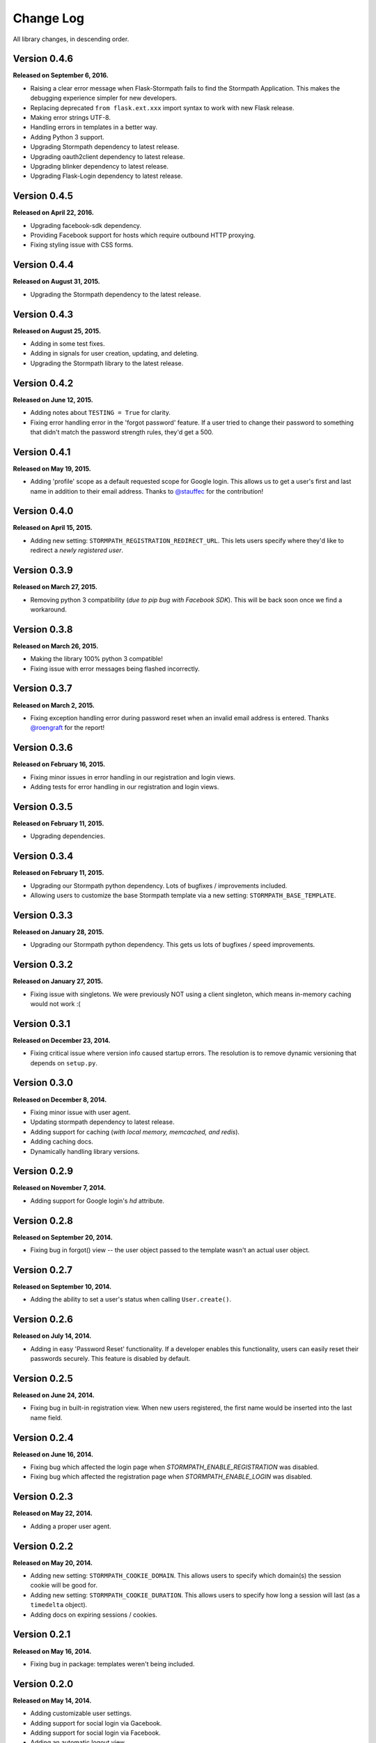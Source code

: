 .. _changelog:


Change Log
==========

All library changes, in descending order.


Version 0.4.6
-------------

**Released on September 6, 2016.**

- Raising a clear error message when Flask-Stormpath fails to find the Stormpath
  Application. This makes the debugging experience simpler for new developers.
- Replacing deprecated ``from flask.ext.xxx`` import syntax to work with new
  Flask release.
- Making error strings UTF-8.
- Handling errors in templates in a better way.
- Adding Python 3 support.
- Upgrading Stormpath dependency to latest release.
- Upgrading oauth2client dependency to latest release.
- Upgrading blinker dependency to latest release.
- Upgrading Flask-Login dependency to latest release.


Version 0.4.5
-------------

**Released on April 22, 2016.**

- Upgrading facebook-sdk dependency.
- Providing Facebook support for hosts which require outbound HTTP proxying.
- Fixing styling issue with CSS forms.


Version 0.4.4
-------------

**Released on August 31, 2015.**

- Upgrading the Stormpath dependency to the latest release.


Version 0.4.3
-------------

**Released on August 25, 2015.**

- Adding in some test fixes.
- Adding in signals for user creation, updating, and deleting.
- Upgrading the Stormpath library to the latest release.


Version 0.4.2
-------------

**Released on June 12, 2015.**

- Adding notes about ``TESTING = True`` for clarity.
- Fixing error handling error in the 'forgot password' feature.  If a user tried
  to change their password to something that didn't match the password strength
  rules, they'd get a 500.


Version 0.4.1
-------------

**Released on May 19, 2015.**

- Adding 'profile' scope as a default requested scope for Google login.  This
  allows us to get a user's first and last name in addition to their email
  address.  Thanks to `@stauffec <https://github.com/stauffec>`_ for the
  contribution!


Version 0.4.0
-------------

**Released on April 15, 2015.**

- Adding new setting: ``STORMPATH_REGISTRATION_REDIRECT_URL``.  This lets users
  specify where they'd like to redirect a *newly registered user*.


Version 0.3.9
-------------

**Released on March 27, 2015.**

- Removing python 3 compatibility (*due to pip bug with Facebook SDK*).  This
  will be back soon once we find a workaround.


Version 0.3.8
-------------

**Released on March 26, 2015.**

- Making the library 100% python 3 compatible!
- Fixing issue with error messages being flashed incorrectly.


Version 0.3.7
-------------

**Released on March 2, 2015.**

- Fixing exception handling error during password reset when an invalid email
  address is entered.  Thanks `@roengraft <https://github.com/roengraft>`_ for
  the report!


Version 0.3.6
-------------

**Released on February 16, 2015.**

- Fixing minor issues in error handling in our registration and login views.
- Adding tests for error handling in our registration and login views.


Version 0.3.5
-------------

**Released on February 11, 2015.**

- Upgrading dependencies.


Version 0.3.4
-------------

**Released on February 11, 2015.**

- Upgrading our Stormpath python dependency.  Lots of bugfixes / improvements
  included.
- Allowing users to customize the base Stormpath template via a new setting:
  ``STORMPATH_BASE_TEMPLATE``.


Version 0.3.3
-------------

**Released on January 28, 2015.**

- Upgrading our Stormpath python dependency.  This gets us lots of bugfixes /
  speed improvements.


Version 0.3.2
-------------

**Released on January 27, 2015.**

- Fixing issue with singletons.  We were previously NOT using a client
  singleton, which means in-memory caching would not work :(


Version 0.3.1
-------------

**Released on December 23, 2014.**

- Fixing critical issue where version info caused startup errors.  The
  resolution is to remove dynamic versioning that depends on ``setup.py``.


Version 0.3.0
-------------

**Released on December 8, 2014.**

- Fixing minor issue with user agent.
- Updating stormpath dependency to latest release.
- Adding support for caching (*with local memory, memcached, and redis*).
- Adding caching docs.
- Dynamically handling library versions.


Version 0.2.9
-------------

**Released on November 7, 2014.**

- Adding support for Google login's `hd` attribute.


Version 0.2.8
-------------

**Released on September 20, 2014.**

- Fixing bug in forgot() view -- the user object passed to the template wasn't
  an actual user object.


Version 0.2.7
-------------

**Released on September 10, 2014.**

- Adding the ability to set a user's status when calling ``User.create()``.


Version 0.2.6
-------------

**Released on July 14, 2014.**

- Adding in easy 'Password Reset' functionality.  If a developer enables this
  functionality, users can easily reset their passwords securely.  This feature
  is disabled by default.


Version 0.2.5
-------------

**Released on June 24, 2014.**

- Fixing bug in built-in registration view.  When new users registered, the
  first name would be inserted into the last name field.


Version 0.2.4
-------------

**Released on June 16, 2014.**

- Fixing bug which affected the login page when `STORMPATH_ENABLE_REGISTRATION`
  was disabled.
- Fixing bug which affected the registration page when `STORMPATH_ENABLE_LOGIN`
  was disabled.


Version 0.2.3
-------------

**Released on May 22, 2014.**

- Adding a proper user agent.


Version 0.2.2
-------------

**Released on May 20, 2014.**

- Adding new setting: ``STORMPATH_COOKIE_DOMAIN``.  This allows users to specify
  which domain(s) the session cookie will be good for.
- Adding new setting: ``STORMPATH_COOKIE_DURATION``.  This allows users to
  specify how long a session will last (as a ``timedelta`` object).
- Adding docs on expiring sessions / cookies.


Version 0.2.1
-------------

**Released on May 16, 2014.**

- Fixing bug in package: templates weren't being included.


Version 0.2.0
-------------

**Released on May 14, 2014.**

- Adding customizable user settings.
- Adding support for social login via Gacebook.
- Adding support for social login via Facebook.
- Adding an automatic logout view.
- Adding an automatic login view.
- Adding an automatic registration view.
- Adding built-in routes for logout / login / register.
- Adding customizable registration / login pages.
- Adding built in templates for registration and login (with social included).
- Adding new documentation.


Version 0.1.0
-------------

**Released on March 26, 2014.**

- Adding a simple way to create new user accounts via ``User.create()``.
- Adding documentation for new ``User.create()`` method.
- Adding a groups_required decorator, which makes it easy to assert Group
  membership in views.
- Adding docs for new groups_required decorator.
- Using the lastest Python SDK as a dependency.


Version 0.0.1
-------------

**Released on February 19, 2014.**

- First release!
- Basic functionality.
- Basic docs.
- Lots to do!
